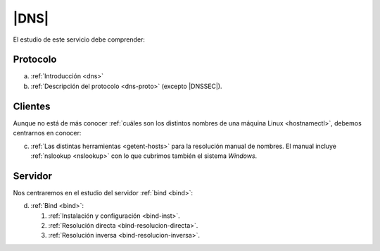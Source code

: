 .. _ser-dns:

|DNS|
=====
El estudio de este servicio debe comprender:

Protocolo
---------
a. :ref:`Introducción <dns>`
#. :ref:`Descripción del protocolo  <dns-proto>` (excepto  |DNSSEC|).

Clientes
--------
Aunque no está de más conocer :ref:`cuáles son los distintos nombres de una
máquina Linux <hostnamectl>`, debemos centrarnos en conocer:

c. :ref:`Las distintas herramientas <getent-hosts>` para la resolución manual de
   nombres. El manual incluye :ref:`nslookup <nslookup>` con lo que cubrimos
   también el sistema *Windows*.

Servidor
--------
Nos centraremos en el estudio del servidor :ref:`bind <bind>`:

d. :ref:`Bind <bind>`:

   #. :ref:`Instalación y configuración <bind-inst>`.
   #. :ref:`Resolución directa <bind-resolucion-directa>`.
   #. :ref:`Resolución inversa <bind-resolucion-inversa>`.

.. |DNSSEC| replace:: :abbr:`DNSSEC (Domain Name Server SECurity extensions)`
